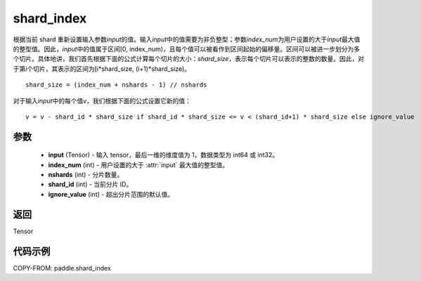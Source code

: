 .. _cn_api_fluid_layers_shard_index:

shard_index
-------------------------------

.. py:function:: paddle.shard_index(input, index_num, nshards, shard_id, ignore_value=-1)

根据当前 shard 重新设置输入参数\ `input`\ 的值。输入\ `input`\ 中的值需要为非负整型；参数\ `index_num`\ 为用户设置的大于\ `input`\ 最大值的整型值。因此，\ `input`\ 中的值属于区间[0, index_num)，且每个值可以被看作到区间起始的偏移量。区间可以被进一步划分为多个切片。具体地讲，我们首先根据下面的公式计算每个切片的大小：\ `shard_size`\，表示每个切片可以表示的整数的数量。因此，对于第\ `i`\ 个切片，其表示的区间为[i*shard_size, (i+1)*shard_size)。

::

    shard_size = (index_num + nshards - 1) // nshards

对于输入\ `input`\ 中的每个值\ `v`\，我们根据下面的公式设置它新的值：

::

    v = v - shard_id * shard_size if shard_id * shard_size <= v < (shard_id+1) * shard_size else ignore_value

参数
::::::::::::

    - **input** (Tensor) - 输入 tensor，最后一维的维度值为 1，数据类型为 int64 或 int32。
    - **index_num** (int) - 用户设置的大于 :attr:`input` 最大值的整型值。
    - **nshards** (int) - 分片数量。
    - **shard_id** (int) - 当前分片 ID。
    - **ignore_value** (int) - 超出分片范围的默认值。

返回
::::::::::::
Tensor

代码示例
::::::::::::

COPY-FROM: paddle.shard_index
